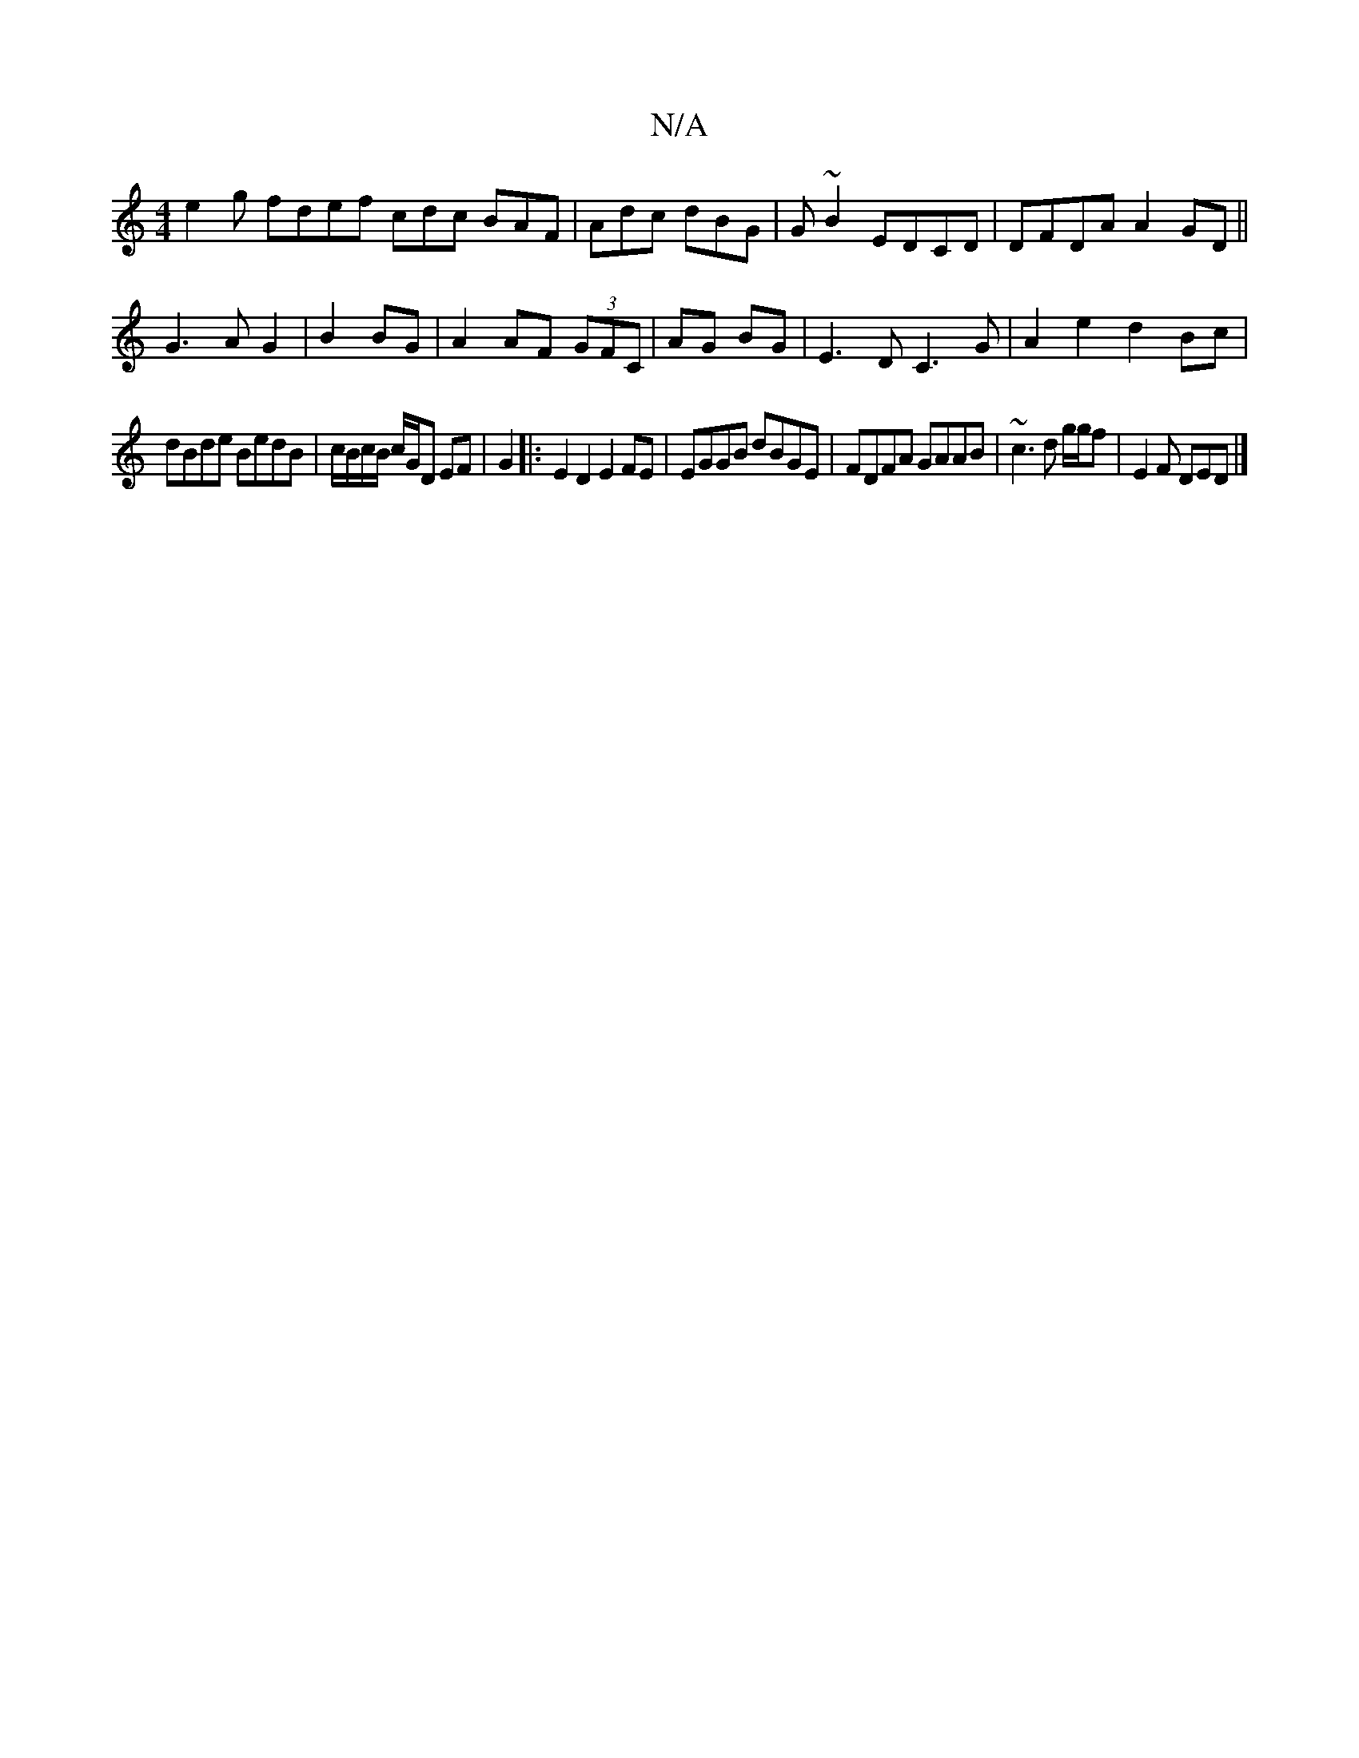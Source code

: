 X:1
T:N/A
M:4/4
R:N/A
K:Cmajor
e2 g fdef cdc BAF|Adc dBG|G~B2 EDCD|DFDA A2GD||
G3A G2|B2 BG|A2 AF (3GFC|AG BG|E3D C3G|A2 e2 d2 Bc|
dBde BedB|c/B/c/B/ c/G/D EF|G2|:E2D2 E2FE|EGGB dBGE|FDFA GAAB|~c3d g/2g/2f | E2 F DED |]

~F6 B2||
|
